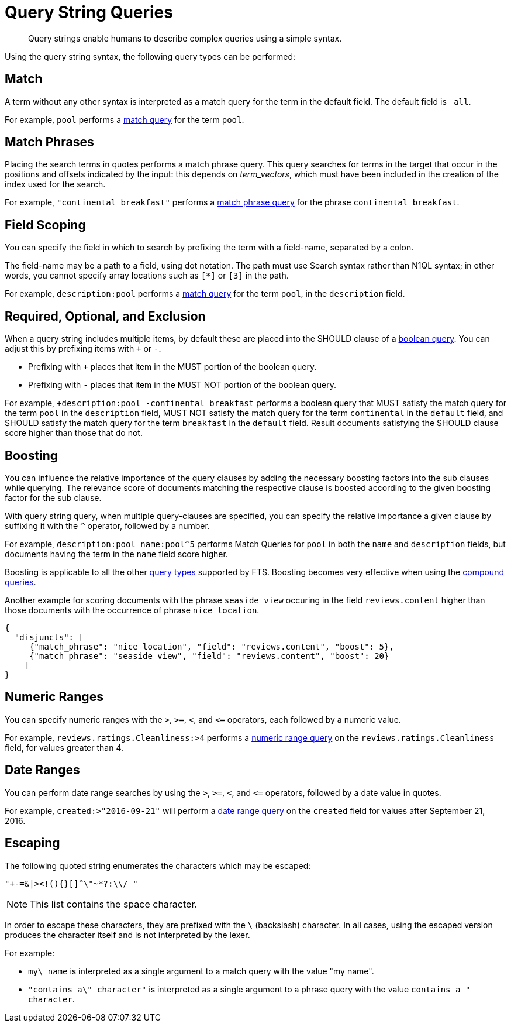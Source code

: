 = Query String Queries

[abstract]
Query strings enable humans to describe complex queries using a simple syntax.

Using the query string syntax, the following query types can be performed:

== Match

A term without any other syntax is interpreted as a match query for the term in the default field.
The default field is `_all`.

For example, `pool` performs a xref:fts-query-types.adoc#match-query[match query] for the term `pool`.

== Match Phrases

Placing the search terms in quotes performs a match phrase query. This query searches for terms in the target that occur in the positions and offsets indicated by the input: this depends on _term_vectors_, which must have been included in the creation of the index used for the search.

For example, `"continental breakfast"` performs a xref:fts-query-types.adoc#match-phrase-query[match phrase query] for the phrase `continental breakfast`.

== Field Scoping

You can specify the field in which to search by prefixing the term with a field-name, separated by a colon.

The field-name may be a path to a field, using dot notation.
The path must use Search syntax rather than N1QL syntax; in other words, you cannot specify array locations such as `[*]` or `[3]` in the path.

For example, `description:pool` performs a xref:fts-query-types.adoc#match-query[match query] for the term `pool`, in the `description` field.

== Required, Optional, and Exclusion

When a query string includes multiple items, by default these are placed into the SHOULD clause of a xref:fts-query-types.adoc#boolean-query[boolean query].
You can adjust this by prefixing items with `+` or `-`.

* Prefixing with `+` places that item in the MUST portion of the boolean query.
* Prefixing with `-` places that item in the MUST NOT portion of the boolean query.

For example, `+description:pool -continental breakfast` performs a boolean query that MUST satisfy the match query for the term `pool` in the `description` field, MUST NOT satisfy the match query for the term `continental` in the `default` field, and SHOULD satisfy the match query for the term `breakfast` in the `default` field.
Result documents satisfying the SHOULD clause score higher than those that do not.

== Boosting

You can influence the relative importance of the query clauses by adding the necessary boosting factors into the sub clauses while querying. The relevance score of documents matching the respective clause is boosted according to the given boosting factor for the sub clause.

With query string query, when multiple query-clauses are specified, you can specify the relative importance a given clause by suffixing it with the `^` operator, followed by a number.

For example, `description:pool name:pool^5` performs Match Queries for `pool` in both the `name` and `description` fields, but documents having the term in the `name` field score higher.


Boosting is applicable to all the other xref:fts-query-types.adoc[query types] supported by FTS. Boosting becomes very effective when using the xref:fts-query-types.adoc#compound-queries[compound queries].


Another example for scoring documents with the phrase `seaside view` occuring in the field `reviews.content` higher than those documents with the occurrence of phrase `nice location`.

[source,json]
----
{
  "disjuncts": [
     {"match_phrase": "nice location", "field": "reviews.content", "boost": 5}, 
     {"match_phrase": "seaside view", "field": "reviews.content", "boost": 20}
    ]
}
----

== Numeric Ranges

You can specify numeric ranges with the `>`, `>=`, `<`, and `\<=` operators, each followed by a numeric value.

For example, `reviews.ratings.Cleanliness:>4` performs a xref:fts-query-types.adoc#numeric-range[numeric range query] on the `reviews.ratings.Cleanliness` field, for values greater than 4.

== Date Ranges

You can perform date range searches by using the `>`, `>=`, `<`, and `\<=` operators, followed by a date value in quotes.

For example, `created:>"2016-09-21"` will perform a xref:fts-query-types.adoc#date-range[date range query] on the `created` field for values after September 21, 2016.

== Escaping

The following quoted string enumerates the characters which may be escaped:

----
"+-=&|><!(){}[]^\"~*?:\\/ "
----

NOTE: This list contains the space character.

In order to escape these characters, they are prefixed with the `\` (backslash) character.
In all cases, using the escaped version produces the character itself and is not interpreted by the lexer.

For example:

* `my\ name` is interpreted as a single argument to a match query with the value "my name".
* `"contains a\" character"` is interpreted as a single argument to a phrase query with the value `contains a " character`.
